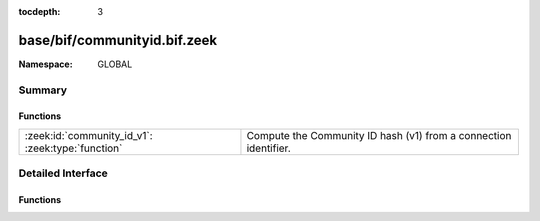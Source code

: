 :tocdepth: 3

base/bif/communityid.bif.zeek
=============================
.. zeek:namespace:: GLOBAL


:Namespace: GLOBAL

Summary
~~~~~~~
Functions
#########
================================================= ================================================================
:zeek:id:`community_id_v1`: :zeek:type:`function` Compute the Community ID hash (v1) from a connection identifier.
================================================= ================================================================


Detailed Interface
~~~~~~~~~~~~~~~~~~
Functions
#########
.. zeek:id:: community_id_v1
   :source-code: base/bif/communityid.bif.zeek 12 12

   :Type: :zeek:type:`function` (cid: :zeek:type:`conn_id`, seed: :zeek:type:`count` :zeek:attr:`&default` = ``0`` :zeek:attr:`&optional`, do_base64: :zeek:type:`bool` :zeek:attr:`&default` = ``T`` :zeek:attr:`&optional`) : :zeek:type:`string`

   Compute the Community ID hash (v1) from a connection identifier.
   

   :param cid: The identifier of the connection for which to compute the community-id.
   

   :returns: The Community ID hash of the connection identifier as string.
   


